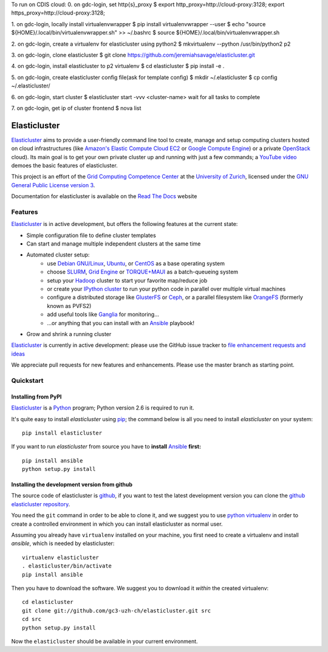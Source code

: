 To run on CDIS cloud:
0. on gdc-login, set http{s}_proxy
$ export http_proxy=http://cloud-proxy:3128; export https_proxy=http://cloud-proxy:3128;

1. on gdc-login, locally install virtualenvwrapper
$ pip install virtualenvwrapper --user
$ echo "source ${HOME}/.local/bin/virtualenvwrapper.sh" >> ~/.bashrc
$ source ${HOME}/.local/bin/virtualenvwrapper.sh

2. on gdc-login, create a virtualenv for elasticluster using python2
$ mkvirtualenv --python /usr/bin/python2 p2

3. on gdc-login, clone elasticluster
$ git clone https://github.com/jeremiahsavage/elasticluster.git

4. on gdc-login, install elasticluster to p2 virtualenv
$ cd elasticluster
$ pip install -e .

5. on gdc-login, create elasticluster config file(ask for template config)
$ mkdir ~/.elasticluster
$ cp config ~/.elasticluster/

6. on gdc-login, start cluster
$ elasticluster start -vvv <cluster-name>
wait for all tasks to complete

7. on gdc-login, get ip of cluster frontend
$ nova list


========================================================================
    Elasticluster |trevis-ci-status|
========================================================================

.. |trevis-ci-status| image:: https://travis-ci.org/gc3-uzh-ch/elasticluster.svg?branch=master

.. This file follows reStructuredText markup syntax; see
   http://docutils.sf.net/rst.html for more information


`Elasticluster`_ aims to provide a user-friendly command line tool to
create, manage and setup computing clusters hosted on cloud
infrastructures (like `Amazon's Elastic Compute Cloud EC2`_ or `Google
Compute Engine`_)
or a private `OpenStack`_ cloud). Its main goal
is to get your own private cluster up and running with just a few commands; a `YouTube video`_
demoes the basic features of elasticluster. 

This project is an effort of the
`Grid Computing Competence Center`_ at the
`University of Zurich`_, licensed under the
`GNU General Public License version 3`_.

Documentation for elasticluster is available on the `Read The Docs
<http://elasticluster.readthedocs.org/>`_ website

Features
========

`Elasticluster`_ is in active development, but offers the following features at the current state:

* Simple configuration file to define cluster templates
* Can start and manage multiple independent clusters at the same time
* Automated cluster setup:
    * use `Debian GNU/Linux`_, `Ubuntu`_, or `CentOS`_ as a base operating system
    * choose `SLURM`_, `Grid Engine`_ or `TORQUE+MAUI`_ as a batch-queueing system
    * setup your `Hadoop`_ cluster to start your favorite map/reduce job
    * or create your `IPython cluster`_ to run your python code in
      parallel over multiple virtual machines
    * configure a distributed storage like `GlusterFS`_ or `Ceph`_, or a
      parallel filesystem like `OrangeFS`_ (formerly known as PVFS2)
    * add useful tools like `Ganglia`_ for monitoring...
    * ...or anything that you can install with an `Ansible`_ playbook!
* Grow and shrink a running cluster

`Elasticluster`_ is currently in active development: please use the
GitHub issue tracker to `file enhancement requests and ideas`_

We appreciate pull requests for new features and enhancements. Please
use the master branch as starting point.


Quickstart
==========

Installing from PyPI
--------------------

`Elasticluster`_ is a `Python`_ program; Python
version 2.6 is required to run it.

It's quite easy to install `elasticluster` using
`pip`_; the command below is all you
need to install `elasticluster` on your system::

    pip install elasticluster

If you want to run `elasticluster` from source you have to **install**
`Ansible`_ **first:**

::

    pip install ansible
    python setup.py install

Installing the development version from github
----------------------------------------------

The source code of elasticluster is `github`_, if you want to test the
latest development version you can clone the `github elasticluster repository`_.

You need the ``git`` command in order to be able to clone it, and we
suggest you to use `python virtualenv`_ in order to create a
controlled environment in which you can install elasticluster as
normal user. 

Assuming you already have ``virtualenv`` installed on your machine,
you first need to create a virtualenv and install `ansible`, which is
needed by elasticluster::

    virtualenv elasticluster
    . elasticluster/bin/activate
    pip install ansible
    
Then you have to download the software. We suggest you to download it
*within* the created virtualenv::

    cd elasticluster
    git clone git://github.com/gc3-uzh-ch/elasticluster.git src
    cd src
    python setup.py install

Now the ``elasticluster`` should be available in your current
environment.

.. References

.. _`elasticluster`: http://gc3-uzh-ch.github.io/elasticluster/
.. _`Grid Computing Competence Center`: http://www.gc3.uzh.ch/
.. _`University of Zurich`: http://www.uzh.ch
.. _`GC3 Hobbes cloud`: http://www.gc3.uzh.ch/infrastructure/hobbes
.. _`configuration template`: https://raw.github.com/gc3-uzh-ch/elasticluster/master/docs/config.template.ini
.. _`GNU General Public License version 3`: http://www.gnu.org/licenses/gpl.html
.. _`YouTube video`: http://youtu.be/cR3C7XCSMmA

.. _`Amazon's Elastic Compute Cloud EC2`: http://aws.amazon.com/ec2/
.. _`Google Compute Engine`: https://cloud.google.com/products/compute-engine
.. _`OpenStack`: http://www.openstack.org/

.. _`Debian GNU/Linux`: http://www.debian.org
.. _`Ubuntu`: http://www.ubuntu.com
.. _`CentOS`: http://www.centos.org/
.. _`SLURM`: https://computing.llnl.gov/linux/slurm/
.. _`Grid Engine`: http://gridengine.info
.. _`TORQUE+MAUI`: http://www.adaptivecomputing.com/products/open-source/torque/
.. _`Hadoop`: http://hadoop.apache.org/
.. _`IPython cluster`: http://ipython.org/ipython-doc/dev/parallel/
.. _`Ganglia`: http://ganglia.info
.. _`GlusterFS`: http://www.gluster.org/
.. _`Ceph`: http://ceph.com/
.. _`OrangeFS`: http://orangefs.org/
.. _`Ansible`: http://ansible.cc 
.. _`file enhancement requests and ideas`: https://github.com/gc3-uzh-ch/elasticluster/issues

.. _`Python`: http://www.python.org
.. _`pip`: https://pypi.python.org/pypi/pip
.. _`github`: https://github.com/
.. _`github elasticluster repository`: https://github.com/gc3-uzh-ch/elasticluster
.. _`python virtualenv`: https://pypi.python.org/pypi/virtualenv

.. (for Emacs only)
..
  Local variables:
  mode: rst
  End:
